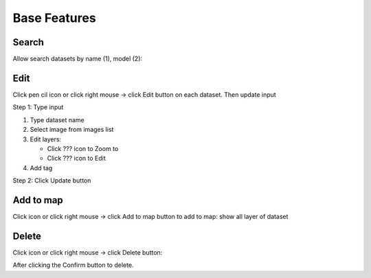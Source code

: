Base Features
-------------

Search
======

Allow search datasets by name (1), model (2):

.. image:: ../img/search_dataset_1.png
    :align: center

Edit
====

Click pen cil icon or click right mouse -> click Edit button on each dataset. Then update input

.. image:: ../img/edit_dataset_1.png
    :align: center

Step 1: Type input

1. Type dataset name
2. Select image from images list
3. Edit layers:

   * Click ??? icon to Zoom to
   * Click ??? icon to Edit

4. Add tag

Step 2: Click Update button

Add to map
==========

Click icon or click right mouse -> click Add to map button to add to map: show all layer of dataset

.. image:: ../img/add_map_dataset_1.png
    :align: center

Delete
======

Click icon or click right mouse -> click Delete button:

.. image:: ../img/delete_dataset_1.png
    :align: center

After clicking the Confirm button to delete.